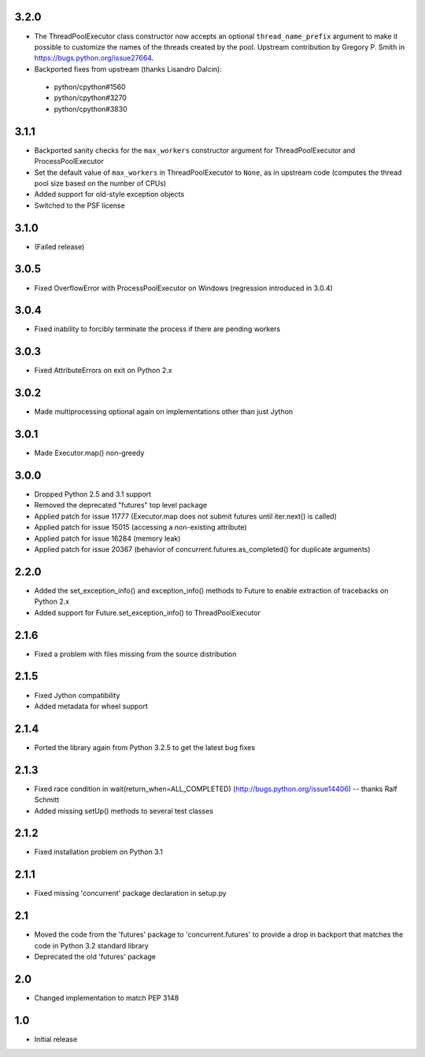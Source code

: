 3.2.0
=====

- The ThreadPoolExecutor class constructor now accepts an optional ``thread_name_prefix``
  argument to make it possible to customize the names of the threads created by the pool.
  Upstream contribution by Gregory P. Smith in https://bugs.python.org/issue27664.
- Backported fixes from upstream (thanks Lisandro Dalcin):

 - python/cpython#1560
 - python/cpython#3270
 - python/cpython#3830


3.1.1
=====

- Backported sanity checks for the ``max_workers`` constructor argument for
  ThreadPoolExecutor and ProcessPoolExecutor
- Set the default value of ``max_workers`` in ThreadPoolExecutor to ``None``,
  as in upstream code (computes the thread pool size based on the number of
  CPUs)
- Added support for old-style exception objects
- Switched to the PSF license


3.1.0
=====

- (Failed release)


3.0.5
=====

- Fixed OverflowError with ProcessPoolExecutor on Windows (regression
  introduced in 3.0.4)


3.0.4
=====

- Fixed inability to forcibly terminate the process if there are pending workers


3.0.3
=====

- Fixed AttributeErrors on exit on Python 2.x


3.0.2
=====

- Made multiprocessing optional again on implementations other than just Jython


3.0.1
=====

- Made Executor.map() non-greedy


3.0.0
=====

- Dropped Python 2.5 and 3.1 support
- Removed the deprecated "futures" top level package
- Applied patch for issue 11777 (Executor.map does not submit futures until
  iter.next() is called)
- Applied patch for issue 15015 (accessing a non-existing attribute)
- Applied patch for issue 16284 (memory leak)
- Applied patch for issue 20367 (behavior of concurrent.futures.as_completed()
  for duplicate arguments)

2.2.0
=====

- Added the set_exception_info() and exception_info() methods to Future
  to enable extraction of tracebacks on Python 2.x
- Added support for Future.set_exception_info() to ThreadPoolExecutor


2.1.6
=====

- Fixed a problem with files missing from the source distribution


2.1.5
=====

- Fixed Jython compatibility
- Added metadata for wheel support


2.1.4
=====

- Ported the library again from Python 3.2.5 to get the latest bug fixes


2.1.3
=====

- Fixed race condition in wait(return_when=ALL_COMPLETED)
  (http://bugs.python.org/issue14406) -- thanks Ralf Schmitt
- Added missing setUp() methods to several test classes


2.1.2
=====

- Fixed installation problem on Python 3.1


2.1.1
=====

- Fixed missing 'concurrent' package declaration in setup.py


2.1
===

- Moved the code from the 'futures' package to 'concurrent.futures' to provide
  a drop in backport that matches the code in Python 3.2 standard library
- Deprecated the old 'futures' package


2.0
===

- Changed implementation to match PEP 3148


1.0
===

- Initial release
